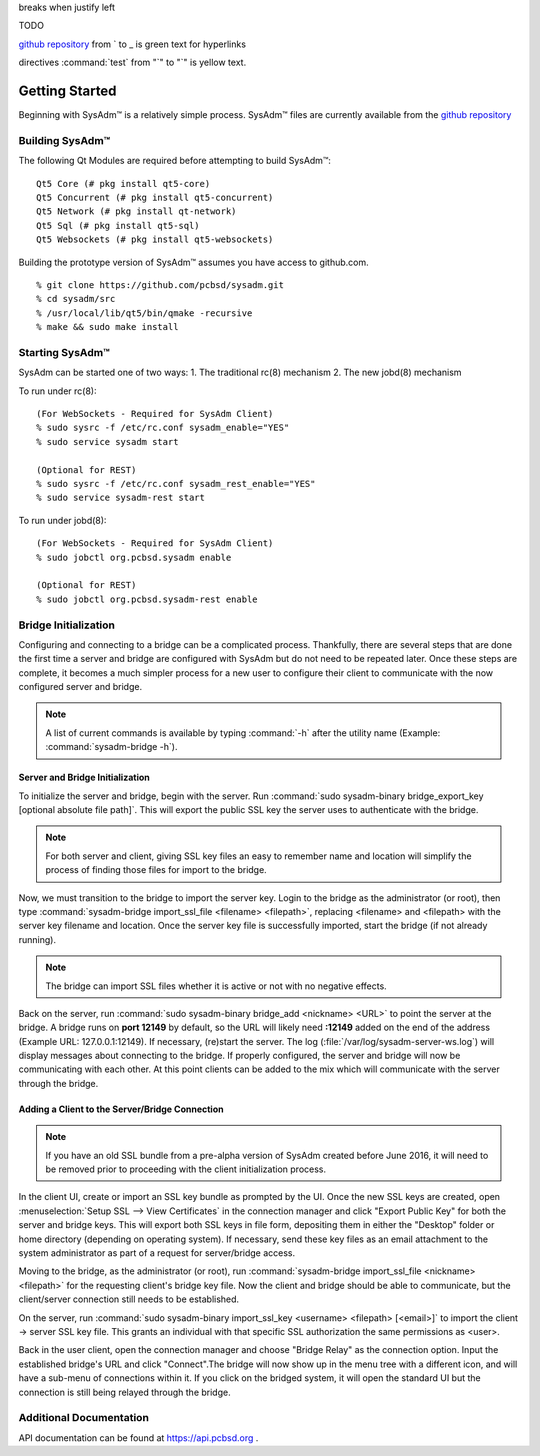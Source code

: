 .. comment grays out
   continues with same spacing
breaks when justify left

.. TODO Black highlighting and brown/orange text for visibility on "TODO" with the rest greyed out like a comment.

TODO
      
.. code-block::JSON
   Everything in a code block is blue text
   
.. testlink: will be blue text
.. _testlink: 

`github repository <https://github.com/pcbsd/sysadm.git>`_ from ` to _ is green text for hyperlinks

.. figures/images ".. figure::" is blue text, image name is standard black text
   any additional options for the figure "scale:" is purple text, value is black text.
   
directives :command:`test` from "`" to "`" is yellow text.

.. figure:: images/lumina1e.png
   :scale: 50%

.. _gettingstarted:

Getting Started
===============

Beginning with SysAdm™ is a relatively simple process. 
SysAdm™ files are currently available from the `github repository <https://github.com/pcbsd/sysadm.git>`_


.. _building:

Building SysAdm™
----------------

The following Qt Modules are required before attempting to build 
SysAdm™: ::

  Qt5 Core (# pkg install qt5-core)
  Qt5 Concurrent (# pkg install qt5-concurrent)
  Qt5 Network (# pkg install qt-network)
  Qt5 Sql (# pkg install qt5-sql)
  Qt5 Websockets (# pkg install qt5-websockets)

Building the prototype version of SysAdm™ assumes you have access to 
github.com. ::

  % git clone https://github.com/pcbsd/sysadm.git
  % cd sysadm/src
  % /usr/local/lib/qt5/bin/qmake -recursive
  % make && sudo make install

.. _starting:

Starting SysAdm™
----------------

SysAdm can be started one of two ways: 1. The traditional rc(8) 
mechanism 2. The new jobd(8) mechanism

To run under rc(8)::

 (For WebSockets - Required for SysAdm Client)
 % sudo sysrc -f /etc/rc.conf sysadm_enable="YES"
 % sudo service sysadm start

 (Optional for REST)
 % sudo sysrc -f /etc/rc.conf sysadm_rest_enable="YES"
 % sudo service sysadm-rest start


To run under jobd(8)::

 (For WebSockets - Required for SysAdm Client)
 % sudo jobctl org.pcbsd.sysadm enable

 (Optional for REST)
 % sudo jobctl org.pcbsd.sysadm-rest enable

.. _bridge init:

Bridge Initialization
---------------------

Configuring and connecting to a bridge can be a complicated process. 
Thankfully, there are several steps that are done the first time a 
server and bridge are configured with SysAdm but do not need to be 
repeated later. Once these steps are complete, it becomes a much simpler
process for a new user to configure their client to communicate with the
now configured server and bridge.

.. note:: A list of current commands is available by typing :command:`-h`
          after the utility name (Example: :command:`sysadm-bridge -h`).

.. _serverbridge init:

Server and Bridge Initialization
^^^^^^^^^^^^^^^^^^^^^^^^^^^^^^^^

To initialize the server and bridge, begin with the server. Run 
:command:`sudo sysadm-binary bridge_export_key [optional absolute file path]`.
This will export the public SSL key the server uses to authenticate with
the bridge.

.. note:: For both server and client, giving SSL key files an easy to 
          remember name and location will simplify the process of 
          finding those files for import to the bridge.

Now, we must transition to the bridge to import the server key. Login to
the bridge as the administrator (or root), then type 
:command:`sysadm-bridge import_ssl_file <filename> <filepath>`, 
replacing <filename> and <filepath> with the server key filename and 
location. Once the server key file is successfully imported, start the 
bridge (if not already running).

.. note:: The bridge can import SSL files whether it is active or not 
          with no negative effects.

Back on the server, run :command:`sudo sysadm-binary bridge_add <nickname> <URL>`
to point the server at the bridge. A bridge runs on **port 12149** by 
default, so the URL will likely need **:12149** added on the end of the 
address (Example URL: 127.0.0.1:12149). If necessary, (re)start the 
server. The log (:file:`/var/log/sysadm-server-ws.log`) will display 
messages about connecting to the bridge. If properly configured, the 
server and bridge will now be communicating with each other. At this 
point clients can be added to the mix which will communicate with the 
server through the bridge.

.. _add client:

Adding a Client to the Server/Bridge Connection
^^^^^^^^^^^^^^^^^^^^^^^^^^^^^^^^^^^^^^^^^^^^^^^

.. note:: If you have an old SSL bundle from a pre-alpha version of 
          SysAdm created before June 2016, it will need to be removed 
          prior to proceeding with the client initialization process.

In the client UI, create or import an SSL key bundle as prompted by the 
UI. Once the new SSL keys are created, open 
:menuselection:`Setup SSL --> View Certificates` in the connection 
manager and click "Export Public Key" for both the server and bridge 
keys. This will export both SSL keys in file form, depositing them in 
either the "Desktop" folder or home directory (depending on operating 
system). If necessary, send these key files as an email attachment to 
the system administrator as part of a request for server/bridge access.

Moving to the bridge, as the administrator (or root), run 
:command:`sysadm-bridge import_ssl_file <nickname> <filepath>` for the 
requesting client's bridge key file. Now the client and bridge should be
able to communicate, but the client/server connection still needs to be 
established. 

On the server, run :command:`sudo sysadm-binary import_ssl_key <username> <filepath> [<email>]`
to import the client -> server SSL key file. This grants an individual 
with that specific SSL authorization the same permissions as <user>.

Back in the user client, open the connection manager and choose "Bridge 
Relay" as the connection option. Input the established bridge's URL and 
click "Connect".The bridge will now show up in the menu tree with a 
different icon, and will have a sub-menu of connections within it. If 
you click on the bridged system, it will open the standard UI but the 
connection is still being relayed through the bridge.

.. _adddoc:

Additional Documentation
------------------------

API documentation can be found at https://api.pcbsd.org .
